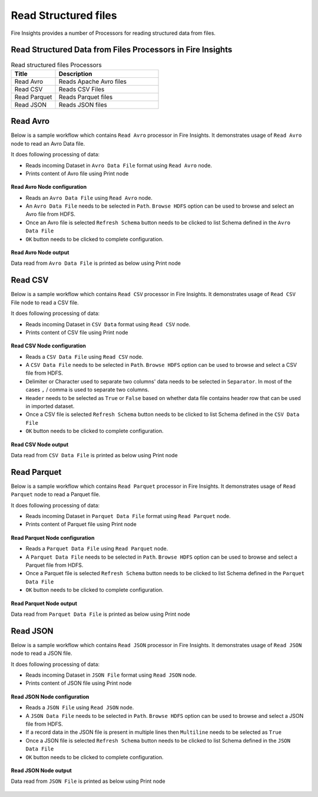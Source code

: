 Read Structured files
==========

Fire Insights provides a number of Processors for reading structured data from files.


Read Structured Data from Files Processors in Fire Insights
----------------------------------------


.. list-table:: Read structured files Processors
   :widths: 30 70
   :header-rows: 1

   * - Title
     - Description
   * - Read Avro
     - Reads Apache Avro files
   * - Read CSV
     - Reads CSV Files
   * - Read Parquet
     - Reads Parquet files
   * - Read JSON
     - Reads JSON files

Read Avro
----------------------------------------

Below is a sample workflow which contains ``Read Avro`` processor in Fire Insights. It demonstrates usage of ``Read Avro`` node to read an Avro Data file.

It does following processing of data:

*	Reads incoming Dataset in ``Avro Data File`` format using ``Read Avro`` node.
* 	Prints content of Avro file using Print node

.. figure:: ../../_assets/user-guide/read-write/read-structured/readavro-demo-workflow.png
   :alt: readavro_node_userguide
   :width: 70%
   

**Read Avro Node configuration**

*	Reads an ``Avro Data File`` using ``Read Avro`` node.
*	An ``Avro Data File`` needs to be selected in ``Path``. ``Browse HDFS`` option can be used to browse and select an Avro file from HDFS.
*	Once an Avro file is selected ``Refresh Schema`` button needs to be clicked to list Schema defined in the ``Avro Data File`` 
*	``OK`` button needs to be clicked to complete configuration.

.. figure:: ../../_assets/user-guide/read-write/read-structured/readavro-configuration.png
   :alt: readavro_node_userguide
   :width: 90%

**Read Avro Node output**

Data read from ``Avro Data File`` is printed as below using Print node

.. figure:: ../../_assets/user-guide/read-write/read-structured/readavro-printnode-output.png
   :alt: readavro_node_userguide
   :width: 90%
   
Read CSV
----------------------------------------

Below is a sample workflow which contains ``Read CSV`` processor in Fire Insights. It demonstrates usage of ``Read CSV`` File node to read a CSV file.

It does following processing of data:

*	Reads incoming Dataset in ``CSV Data`` format using ``Read CSV`` node.
* 	Prints content of CSV file using Print node

.. figure:: ../../_assets/user-guide/read-write/read-structured/readcsv-demo-workflow.png
   :alt: readcsv_node_userguide
   :width: 70%
   

**Read CSV Node configuration**

*	Reads a ``CSV Data File`` using ``Read CSV`` node.
*	A ``CSV Data File`` needs to be selected in ``Path``. ``Browse HDFS`` option can be used to browse and select a CSV file from HDFS.
*	Delimiter or Character used to separate two columns' data needs to be selected in ``Separator``. In most of the cases ``,`` / comma is used to separate two columns.
*	``Header`` needs to be selected as ``True`` or ``False`` based on whether data file contains header row that can be used in imported dataset.
*	Once a CSV file is selected ``Refresh Schema`` button needs to be clicked to list Schema defined in the ``CSV Data File`` 
*	``OK`` button needs to be clicked to complete configuration.

.. figure:: ../../_assets/user-guide/read-write/read-structured/readcsv-configuration.png
   :alt: readcsv_node_userguide
   :width: 90%

**Read CSV Node output**

Data read from ``CSV Data File`` is printed as below using Print node

.. figure:: ../../_assets/user-guide/read-write/read-structured/readcsv-printnode-output.png
   :alt: readcsv_node_userguide
   :width: 90%
   
Read Parquet
----------------------------------------

Below is a sample workflow which contains ``Read Parquet`` processor in Fire Insights. It demonstrates usage of ``Read Parquet`` node to read a Parquet file.

It does following processing of data:

*	Reads incoming Dataset in ``Parquet Data File`` format using ``Read Parquet`` node.
* 	Prints content of Parquet file using Print node

.. figure:: ../../_assets/user-guide/read-write/read-structured/readparquet-demo-workflow.png
   :alt: readparquet_node_userguide
   :width: 70%
   

**Read Parquet Node configuration**

*	Reads a ``Parquet Data File`` using ``Read Parquet`` node.
*	A ``Parquet Data File`` needs to be selected in ``Path``. ``Browse HDFS`` option can be used to browse and select a Parquet file from HDFS.
*	Once a Parquet file is selected ``Refresh Schema`` button needs to be clicked to list Schema defined in the ``Parquet Data File`` 
*	``OK`` button needs to be clicked to complete configuration.

.. figure:: ../../_assets/user-guide/read-write/read-structured/readparquet-configuration.png
   :alt: readparquet_node_userguide
   :width: 90%

**Read Parquet Node output**

Data read from ``Parquet Data File`` is printed as below using Print node

.. figure:: ../../_assets/user-guide/read-write/read-structured/readparquet-printnode-output.png
   :alt: readparquet_node_userguide
   :width: 90%
   
Read JSON
----------------------------------------

Below is a sample workflow which contains ``Read JSON`` processor in Fire Insights. It demonstrates usage of ``Read JSON`` node to read a JSON file.

It does following processing of data:

*	Reads incoming Dataset in ``JSON File`` format using ``Read JSON`` node.
* 	Prints content of JSON file using Print node

.. figure:: ../../_assets/user-guide/read-write/read-structured/readjson-demo-workflow.png
   :alt: readjson_node_userguide
   :width: 70%
   

**Read JSON Node configuration**

*	Reads a ``JSON File`` using ``Read JSON`` node.
*	A ``JSON Data File`` needs to be selected in ``Path``. ``Browse HDFS`` option can be used to browse and select a JSON file from HDFS.
*	If a record data in the JSON file is present in multiple lines then ``Multiline`` needs to be selected as ``True``
*	Once a JSON file is selected ``Refresh Schema`` button needs to be clicked to list Schema defined in the ``JSON Data File`` 
*	``OK`` button needs to be clicked to complete configuration.

.. figure:: ../../_assets/user-guide/read-write/read-structured/readjson-configuration.png
   :alt: readjson_node_userguide
   :width: 90%

**Read JSON Node output**

Data read from ``JSON File`` is printed as below using Print node

.. figure:: ../../_assets/user-guide/read-write/read-structured/readjson-printnode-output.png
   :alt: readjson_node_userguide
   :width: 90%
   
